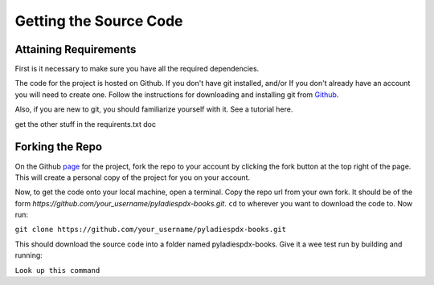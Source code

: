 =======================
Getting the Source Code
=======================

Attaining Requirements
----------------------

First is it necessary to make sure you have all the required dependencies.

The code for the project is hosted on Github. If you don't have git installed, and/or If you don't already have an account you will need to create one. Follow the instructions for downloading and installing git from `Github <https://github.com/>`_.

Also, if you are new to git, you should familiarize yourself with it. See a tutorial here.

get the other stuff in the requirents.txt doc

Forking the Repo
----------------
On the Github `page <https://github.com/jarrighi/pyladiespdx-books>`_ for the project, fork the repo to your account by clicking the fork button at the top right of the page. This will create a personal copy of the project for you on your account.

Now, to get the code onto your local machine, open a terminal. Copy the repo url from your own fork. It should be of the form `https://github.com/your_username/pyladiespdx-books.git`. ``cd`` to wherever you want to download the code to. Now run:

``git clone https://github.com/your_username/pyladiespdx-books.git``

This should download the source code into a folder named pyladiespdx-books. Give it a wee test run by building and running:

``Look up this command``